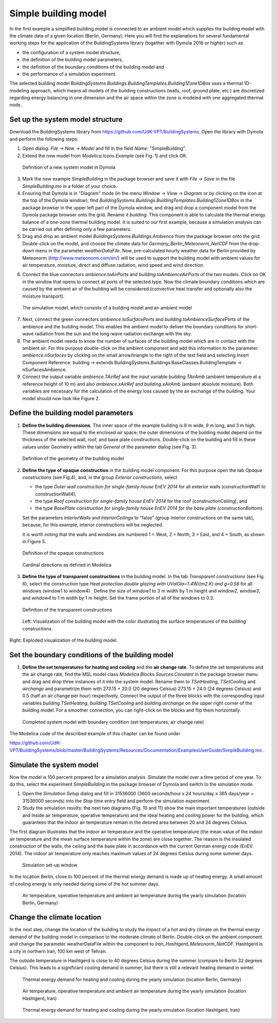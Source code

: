 .. _simpleBuildingModel:

Simple building model
=====================

In the first example a simplified building model is connected to an ambient model which supplies the
building model with the climate data of a given location (Berlin, Germany). Here you will find the explanations for several fundamental working steps
for the application of the BuildingSystems library (together with Dymola 2016 or higher) such as

* the configuration of a system model structure,
* the definition of the building model parameters,
* the definition of the boundary conditions of the building model and
* the performance of a simulation experiment.

The selected building model *BuildingSystems.Buildings.BuildingTemplates.Building1Zone1DBox*
uses a thermal 1D-modeling approach, which means all models of the building
constructions (walls, roof, ground plate, etc.) are discretized regarding energy balancing in one dimension
and the air space within the zone is modeled with one aggregated thermal node.

Set up the system model structure
---------------------------------

Download the BuildingSystems library from https://github.com/UdK-VPT/BuildingSystems. Open the library with Dymola
and perform the following steps:

1. Open dialog: *File* -> *New* -> *Model* and fill in the field *Name:* "SimpleBuilding".

#. Extend the new model from *Modelica.Icons.Example* (see Fig. 1) and click OK.

.. figure:: /images/TutorialSimpleBuilding01.*
   :scale: 60 %

   Definition of a new system model in Dymola

3. Mark the new example *SimpleBuilding* in the package browser and save it with *File* -> *Save*
   in the file *SimpleBuilding.mo* in a folder of your choice.

#. Ensuring that Dymola is in "Diagram" mode (in the menu *Window* -> *View* -> *Diagram* or by clicking on the icon at the top of the Dymola window), find 
   *BuildingSystems.Buildings.BuildingTemplates.Building1Zone1DBox* in the package browser in the upper left part of the Dymola window, and drag and drop a component model from the Dymola package browser onto the grid. Rename it *building*.
   This component is able to calculate the thermal energy balance of a one-zone thermal building model.
   It is suited to our first example, because a simulation analysis can be carried out after defining only a few parameters.

#. Drag and drop an ambient model *BuildingsSystems.Buildings.Ambience* from the package browser onto the grid. Double-click on the model, and
   choose the climate data for *Germany_Berlin_Meteonorm_NetCDF* from the drop-down menu in the parameter *weatherDataFile*. Now, pre-calculated
   hourly weather data for Berlin provided by Meteonorm (http://www.meteonorm.com/en/) will be used to support the building model
   with ambient values for air temperature, moisture, direct and diffuse radiation, wind speed and wind direction.

6. Connect the blue connectors *ambience.toAirPorts* and *building.toAmbienceAirPorts*
   of the two models. Click on OK in the window that opens to connect all ports of the selected type. Now the climate boundary conditions which are caused by the ambient air of the building
   will be considered (convective heat transfer and optionally also the moisture transport).

.. figure:: /images/TutorialSimpleBuilding02.*
   :scale: 60 %

   The simulation model, which consists of a building model and an ambient model

7. Next, connect the green connectors *ambience.toSurfacePorts* and *building.toAmbienceSurfacePorts*
   of the ambience and the building model. This enables the ambient model to deliver the boundary conditions
   for short-wave radiation from the sun and the long-wave radiation exchange with the sky.

#. The ambient model needs to know the number of surfaces of the building model which are in contact with
   the ambient air. For this purpose double-click on the ambient component and add this information to
   the parameter *ambience.nSurfaces* by clicking on the small arrow/triangle to the right of the text field and selecting Insert Component Reference: building ->
   extends BuildingSystems.Buildings.BaseClasses.BuildingTemplate -> nSurfacesAmbience.

#. Connect the output variable *ambience.TAirRef* and the input variable *building.TAirAmb* (ambient temperature at
   a reference height of 10 m) and also *ambience.xAirRef* and *building.xAirAmb* (ambient absolute moisture). Both
   variables are necessary for the calculation of the energy loss caused by the air exchange of the building. Your model should now look like Figure 2.

Define the building model parameters
------------------------------------

1. **Define the building dimensions**. The inner space of the example building is 9 m wide,
   9 m long, and 3 m high. These dimensions are equal to the enclosed air space;
   the outer dimensions of the building model depend on the thickness of the selected wall, roof,
   and base plate constructions. Double-click on the building and fill in these values under Geometry within the tab *General* 
   of the parameter dialog (see Fig. 3).

.. figure:: /images/TutorialSimpleBuilding03.*
   :scale: 60 %

   Definition of the geometry of the building model

2. **Define the type of opaque construction** in the building model component. For this purpose open the tab *Opaque constructions* (see Fig.4), and, in the group *Exterior constructions*, select

   * the type *Outer wall construction for single-family house EnEV 2014* for all exterior walls (constructionWall1 to constructionWall4),
   * the type *Roof construction for single-family house EnEV 2014* for the roof (constructionCeiling), and
   * the type *BasePlate construction for single-family house EnEV 2014 for the base plate (constructionBottom).*

   Set the parameters *InteriorWalls*
   and *InteriorCeilings* to "false" (group Interior constructions on the same tab), because, for this example, interior constructions will be neglected.
   
   It is worth noting that the walls and windows are numbered 1 = West, 2 = North, 3 = East, and 4 = South, as shown in Figure 5.

.. figure:: /images/TutorialSimpleBuilding04.*
   :scale: 65 %

   Definition of the opaque constructions

.. figure:: /images/TutorialSimpleBuilding05.*
   :scale: 65 %

   Cardinal directions as defined in Modelica

3. **Define the type of transparent constructions** in the building model. In the tab *Transparent constructions* (see Fig. 6), select the construction 
   type *Heat protection double glazing with UValGla=1.4W/(m2.K) and g=0.58* for all windows (window1 to window4) . Define the size of *window1* to 3 m width by
   1 m height and *window2*, *window3*, and *window4* to 1 m width by 1 m height. Set the frame portion of all of the windows to 0.3.

.. figure:: /images/TutorialSimpleBuilding06.*
   :scale: 60 %

   Definition of the transparent constructions

.. figure:: /images/TutorialSimpleBuilding07.*
   :scale: 70 %

   Left: Visualization of the building model with the color illustrating the surface temperatures of the building constructions. Right: Exploded visualization of the building model.
   
Set the boundary conditions of the building model
-------------------------------------------------

1. **Define the set temperatures for heating and cooling** and the **air change rate**. To define the set temperatures and the air change rate, find the MSL model class
   *Modelica.Blocks.Sources.Constant* in the package browser menu and drag and drop three instances of it into the system model. Rename them to *TSetHeating*, *TSetCooling* and *airchange* and
   parametrize them with 273.15 + 20.0 (20 degrees Celsius) 273.15 + 24.0 (24 degrees Celsius) and 0.5 (half an air change per hour) respectively.
   Connect the output of the three blocks with the corresponding input variables *building.TSetHeating*, *building.TSetCooling*
   and *building.airchange* on the upper right corner of the building model. For a smoother connection, you can right-click on the blocks and flip them horizontally.

.. figure:: /images/TutorialSimpleBuilding08.*
   :scale: 80 %

   Completed system model with boundary condition (set temperatures, air change rate)

The Modelica code of the described example of this chapter can be found under

https://github.com/UdK-VPT/BuildingSystems/blob/master/BuildingSystems/Resources/Documentation/ExamplesUserGuide/SimpleBuilding.mo .

Simulate the system model
-------------------------

Now the model is 100 percent prepared for a simulation analysis. Simulate the model over a time period of one year. To do this, select the experiment *SimpleBuilding* in the package browser of Dymola and switch to the simulation mode.

1. Open the *Simulation Setup* dialog and fill in 31536000 (3600 seconds/hour x 24 hours/day x 365 days/year = 31536000 seconds)
   into the *Stop time* entry field and perform the simulation experiment.

#. Study the simulation results: the next two diagrams (Fig. 10 and 11) show the main important temperatures
   (outside and inside air temperature, operative temperature) and the ideal heating and cooling power
   for the building, which guarantees that the indoor air temperature remain in the desired area between 20 and 24 degrees Celsius.

The first diagram illustrates that the indoor air temperature and the operative temperature (the mean value of the indoor air
temperature and the mean surface temperature within the zone) are close together. The reason is the insulated construction
of the walls, the ceiling and the base plate in accordance with the current German energy code (EnEV 2014). 
The indoor air temperature only reaches maximum values of 24 degrees Celsius during some summer days.

.. figure:: /images/TutorialSimpleBuilding09.*
   :scale: 100 %

   Simulation set-up window

In the location Berlin, close to 100 percent of the thermal energy demand is made up of heating energy. A small amount of cooling energy is only needed during some of the hot summer days.

.. figure:: /images/TutorialSimpleBuilding10.*
   :scale: 100 %

   Air temperature, operative temperature and ambient air temperature during the yearly simulation (location Berlin, Germany)

Change the climate location
---------------------------

In the next step, change the location of the building to study the impact of a hot and dry climate on the thermal energy demand
of the building model in comparison to the moderate climate of Berlin. Double-click on the ambient component and change the parameter weatherDataFile
within the component to *Iran_Hashtgerd_Meteonorm_NetCDF*. Hashtgerd is a city in northern Iran, 100 km west of Tehran.

The outside temperature in Hashtgerd is close to 40 degrees Celsius during the summer (compare to Berlin 32 degrees Celsius). This
leads to a significant cooling demand in summer, but there is still a relevant heating demand in winter.

.. figure:: /images/TutorialSimpleBuilding11.*
   :scale: 100 %

   Thermal energy demand for heating and cooling during the yearly simulation (location Berlin, Germany)

.. figure:: /images/TutorialSimpleBuilding12.*
   :scale: 100 %

   Air temperature, operative temperature and ambient air temperature during the yearly simulation (location Hashtgerd, Iran)

.. figure:: /images/TutorialSimpleBuilding13.*
   :scale: 70 %

   Thermal energy demand for heating and cooling during the yearly simulation (location Hashtgerd, Iran)



